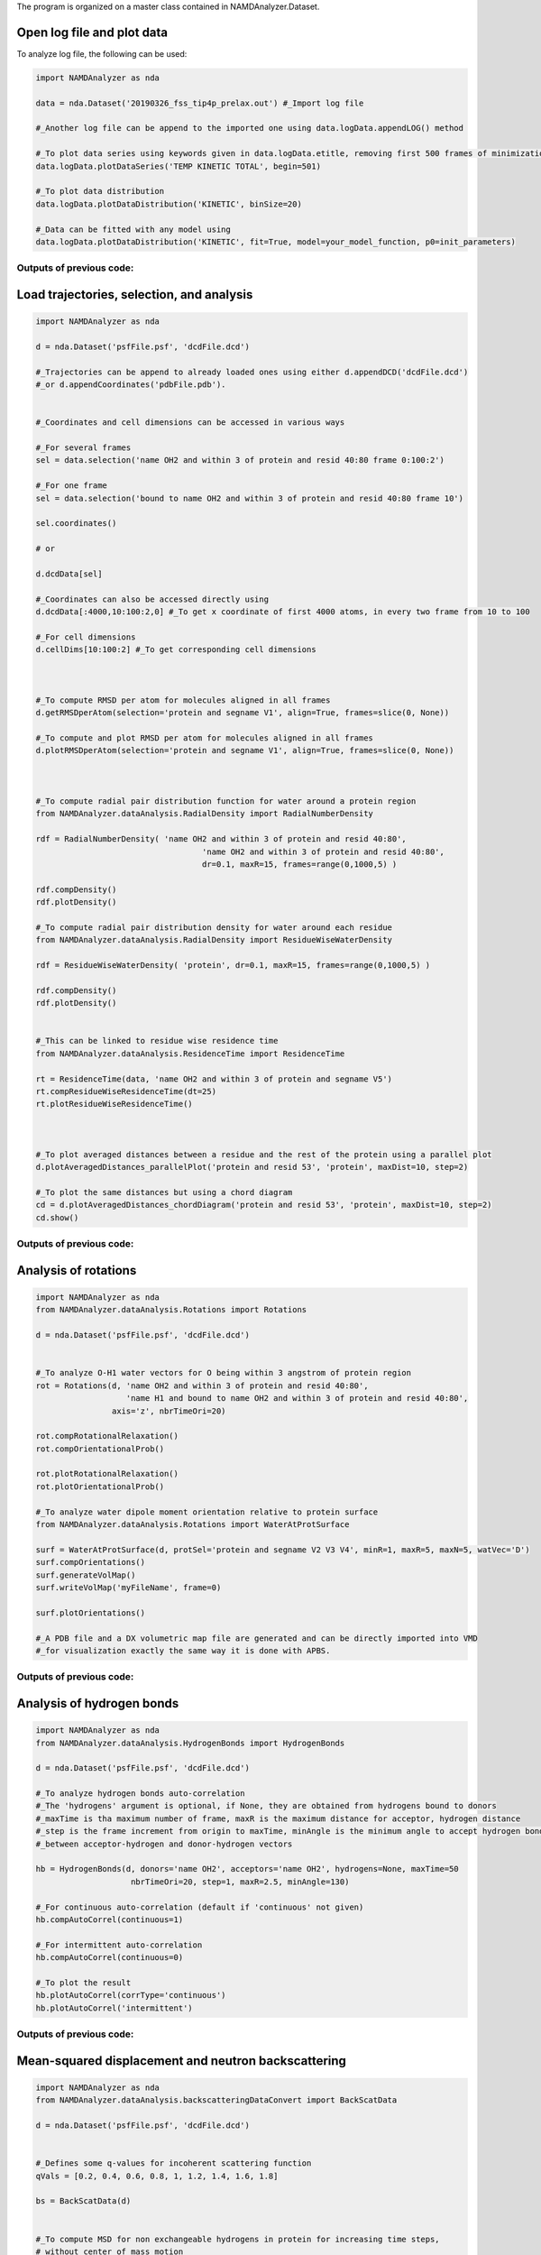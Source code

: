 The program is organized on a master class contained in NAMDAnalyzer.Dataset.

Open log file and plot data
^^^^^^^^^^^^^^^^^^^^^^^^^^^

To analyze log file, the following can be used:

.. code-block:: python

    import NAMDAnalyzer as nda

    data = nda.Dataset('20190326_fss_tip4p_prelax.out') #_Import log file

    #_Another log file can be append to the imported one using data.logData.appendLOG() method  

    #_To plot data series using keywords given in data.logData.etitle, removing first 500 frames of minimization
    data.logData.plotDataSeries('TEMP KINETIC TOTAL', begin=501)

    #_To plot data distribution
    data.logData.plotDataDistribution('KINETIC', binSize=20)

    #_Data can be fitted with any model using 
    data.logData.plotDataDistribution('KINETIC', fit=True, model=your_model_function, p0=init_parameters)

Outputs of previous code:
+++++++++++++++++++++++++

.. image:: ../fig/log_dataSeries.png
   :width: 24 %

.. image:: ../fig/log_dataDist.png
   :width: 24%


Load trajectories, selection, and analysis
^^^^^^^^^^^^^^^^^^^^^^^^^^^^^^^^^^^^^^^^^^

.. code-block:: python

    import NAMDAnalyzer as nda

    d = nda.Dataset('psfFile.psf', 'dcdFile.dcd')

    #_Trajectories can be append to already loaded ones using either d.appendDCD('dcdFile.dcd')
    #_or d.appendCoordinates('pdbFile.pdb').


    #_Coordinates and cell dimensions can be accessed in various ways

    #_For several frames
    sel = data.selection('name OH2 and within 3 of protein and resid 40:80 frame 0:100:2')

    #_For one frame
    sel = data.selection('bound to name OH2 and within 3 of protein and resid 40:80 frame 10')

    sel.coordinates()
    
    # or

    d.dcdData[sel]

    #_Coordinates can also be accessed directly using
    d.dcdData[:4000,10:100:2,0] #_To get x coordinate of first 4000 atoms, in every two frame from 10 to 100 

    #_For cell dimensions
    d.cellDims[10:100:2] #_To get corresponding cell dimensions



    #_To compute RMSD per atom for molecules aligned in all frames
    d.getRMSDperAtom(selection='protein and segname V1', align=True, frames=slice(0, None))

    #_To compute and plot RMSD per atom for molecules aligned in all frames
    d.plotRMSDperAtom(selection='protein and segname V1', align=True, frames=slice(0, None))



    #_To compute radial pair distribution function for water around a protein region
    from NAMDAnalyzer.dataAnalysis.RadialDensity import RadialNumberDensity

    rdf = RadialNumberDensity( 'name OH2 and within 3 of protein and resid 40:80',
                                       'name OH2 and within 3 of protein and resid 40:80',
                                       dr=0.1, maxR=15, frames=range(0,1000,5) )

    rdf.compDensity()
    rdf.plotDensity()

    #_To compute radial pair distribution density for water around each residue
    from NAMDAnalyzer.dataAnalysis.RadialDensity import ResidueWiseWaterDensity

    rdf = ResidueWiseWaterDensity( 'protein', dr=0.1, maxR=15, frames=range(0,1000,5) )

    rdf.compDensity()
    rdf.plotDensity()


    #_This can be linked to residue wise residence time
    from NAMDAnalyzer.dataAnalysis.ResidenceTime import ResidenceTime

    rt = ResidenceTime(data, 'name OH2 and within 3 of protein and segname V5')
    rt.compResidueWiseResidenceTime(dt=25)
    rt.plotResidueWiseResidenceTime()



    #_To plot averaged distances between a residue and the rest of the protein using a parallel plot
    d.plotAveragedDistances_parallelPlot('protein and resid 53', 'protein', maxDist=10, step=2)

    #_To plot the same distances but using a chord diagram
    cd = d.plotAveragedDistances_chordDiagram('protein and resid 53', 'protein', maxDist=10, step=2)
    cd.show()



Outputs of previous code:
+++++++++++++++++++++++++

.. image:: ../fig/ubq_rmsdPerAtom.png
   :width: 19.19 %
.. image:: ../fig/radialDistWater.png
   :width: 19.19 %
.. image:: ../fig/residueWise_radial3D.png
   :width: 19.19 %
.. image:: ../fig/averagedDistances_parallel.png
   :width: 19.19 %
.. image:: ../fig/averagedDistances_chord.png
   :width: 19.19 %



Analysis of rotations
^^^^^^^^^^^^^^^^^^^^^

.. code-block:: python

    import NAMDAnalyzer as nda
    from NAMDAnalyzer.dataAnalysis.Rotations import Rotations

    d = nda.Dataset('psfFile.psf', 'dcdFile.dcd')


    #_To analyze O-H1 water vectors for O being within 3 angstrom of protein region
    rot = Rotations(d, 'name OH2 and within 3 of protein and resid 40:80',
                       'name H1 and bound to name OH2 and within 3 of protein and resid 40:80',
                    axis='z', nbrTimeOri=20)

    rot.compRotationalRelaxation()
    rot.compOrientationalProb()

    rot.plotRotationalRelaxation()
    rot.plotOrientationalProb()

    #_To analyze water dipole moment orientation relative to protein surface
    from NAMDAnalyzer.dataAnalysis.Rotations import WaterAtProtSurface

    surf = WaterAtProtSurface(d, protSel='protein and segname V2 V3 V4', minR=1, maxR=5, maxN=5, watVec='D')
    surf.compOrientations()
    surf.generateVolMap()
    surf.writeVolMap('myFileName', frame=0)

    surf.plotOrientations()

    #_A PDB file and a DX volumetric map file are generated and can be directly imported into VMD
    #_for visualization exactly the same way it is done with APBS.



Outputs of previous code:
+++++++++++++++++++++++++

.. image:: ../fig/rotRelaxation.png
   :width: 24 %
.. image:: ../fig/rotOrientationProb.png
   :width: 24 %
.. image:: ../fig/water_orient.png
   :width: 24 %
.. image:: ../fig/water_orient_hist.png
   :width: 24 %



Analysis of hydrogen bonds
^^^^^^^^^^^^^^^^^^^^^^^^^^

.. code-block:: python

    import NAMDAnalyzer as nda
    from NAMDAnalyzer.dataAnalysis.HydrogenBonds import HydrogenBonds

    d = nda.Dataset('psfFile.psf', 'dcdFile.dcd')

    #_To analyze hydrogen bonds auto-correlation
    #_The 'hydrogens' argument is optional, if None, they are obtained from hydrogens bound to donors
    #_maxTime is tha maximum number of frame, maxR is the maximum distance for acceptor, hydrogen distance
    #_step is the frame increment from origin to maxTime, minAngle is the minimum angle to accept hydrogen bond
    #_between acceptor-hydrogen and donor-hydrogen vectors

    hb = HydrogenBonds(d, donors='name OH2', acceptors='name OH2', hydrogens=None, maxTime=50
                        nbrTimeOri=20, step=1, maxR=2.5, minAngle=130)

    #_For continuous auto-correlation (default if 'continuous' not given)
    hb.compAutoCorrel(continuous=1)

    #_For intermittent auto-correlation
    hb.compAutoCorrel(continuous=0)

    #_To plot the result
    hb.plotAutoCorrel(corrType='continuous')
    hb.plotAutoCorrel('intermittent')


Outputs of previous code:
+++++++++++++++++++++++++

.. image:: ../fig/hbContinuous.png
   :width: 24 %
.. image:: ../fig/hbIntermittent.png
   :width: 24 %



Mean-squared displacement and neutron backscattering
^^^^^^^^^^^^^^^^^^^^^^^^^^^^^^^^^^^^^^^^^^^^^^^^^^^^

.. code-block:: python

    import NAMDAnalyzer as nda
    from NAMDAnalyzer.dataAnalysis.backscatteringDataConvert import BackScatData

    d = nda.Dataset('psfFile.psf', 'dcdFile.dcd')


    #_Defines some q-values for incoherent scattering function
    qVals = [0.2, 0.4, 0.6, 0.8, 1, 1.2, 1.4, 1.6, 1.8]

    bs = BackScatData(d)


    #_To compute MSD for non exchangeable hydrogens in protein for increasing time steps, 
    #_without center of mass motion
    msd = []

    for frame in range(0, 200, 5):
        bs.compMSD(frameNbr=frame, selection='protNonExchH', alignCOM=True)
        msd.append( bs.MSD )

    import matplotlib.pyplot as plt

    times = np.arange(0, 200, 5) * d.timestep * d.dcdFreq[0:200:5] * 1e9
    msd   = np.array(msd)

    plt.plot(times, msd[:,0])
    plt.xlabel('Time [ns]')
    plt.ylabel('MSD [$\AA^{2}$]')

    plt.show()


    #_To compute and plot incoherent intermediate function, EISF and inoherent scattering 
    #_function for water hydrogens with 200 time steps

    bs.compScatteringFunc(qVals, nbrTimeOri=50, selection='waterH', alignCOM=True, nbrTS=200)

    bs.plotIntermediateFunc()
    bs.plotEISF()
    bs.plotScatteringFunc()


Outputs of previous code:
+++++++++++++++++++++++++

.. image:: ../fig/msd.png
   :width: 24 %
.. image:: ../fig/bs_interFunc.png
   :width: 24 %
.. image:: ../fig/bs_EISF.png
   :width: 24 %
.. image:: ../fig/bs_scatFunc.png
   :width: 24 %

